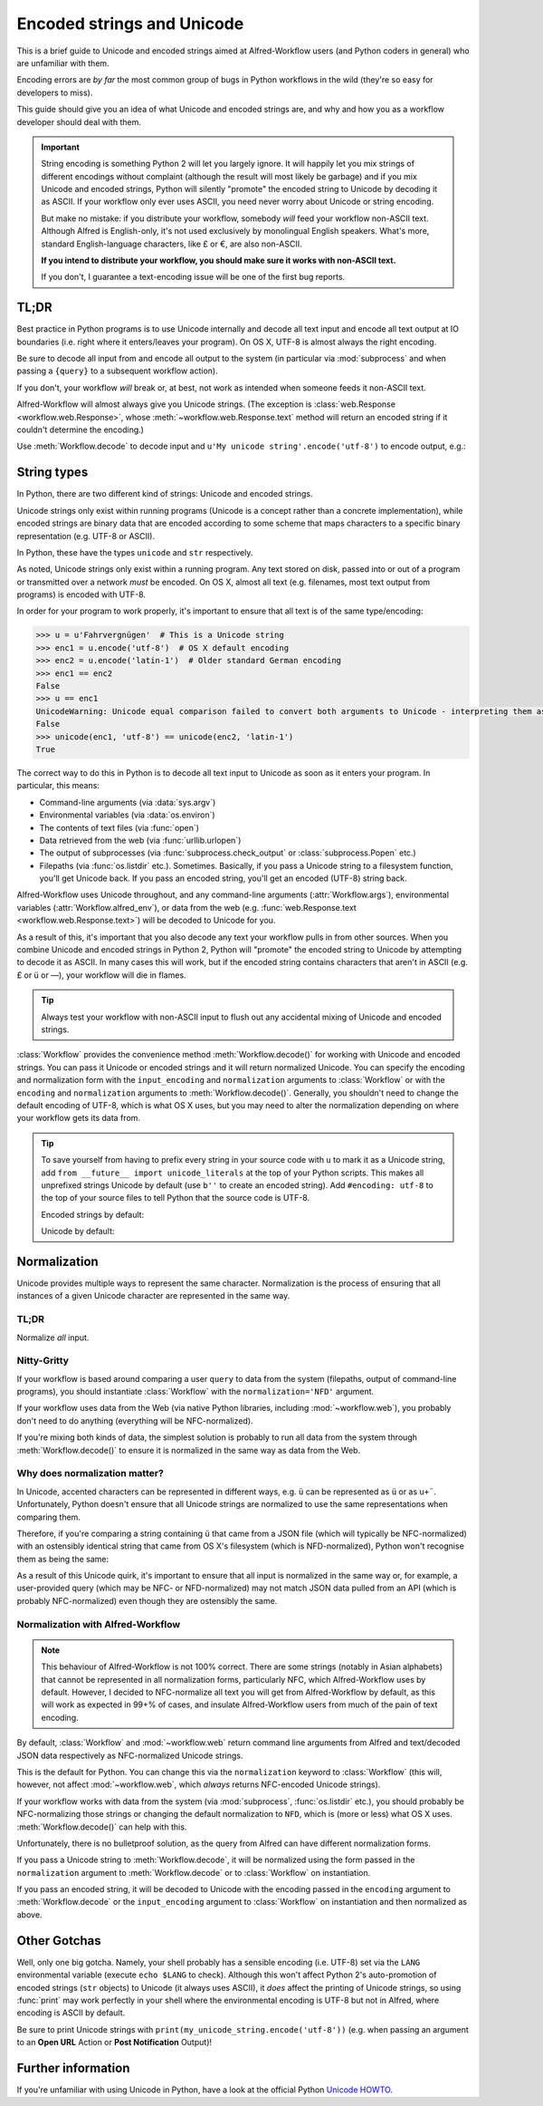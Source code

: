 
.. _text-encoding:

===========================
Encoded strings and Unicode
===========================

.. module:: workflow.workflow

This is a brief guide to Unicode and encoded strings aimed at Alfred-Workflow
users (and Python coders in general) who are unfamiliar with them.

Encoding errors are *by far* the most common group of bugs in Python workflows
in the wild (they're so easy for developers to miss).

This guide should give you an idea of what Unicode and encoded strings are,
and why and how you as a workflow developer should deal with them.

.. important::

   String encoding is something Python 2 will let you largely ignore. It will
   happily let you mix strings of different encodings without complaint
   (although the result will most likely be garbage) and if you mix Unicode and
   encoded strings, Python will silently "promote" the encoded string to
   Unicode by decoding it as ASCII. If your workflow only ever uses ASCII, you
   need never worry about Unicode or string encoding.

   But make no mistake: if you distribute your workflow, somebody *will* feed
   your workflow non-ASCII text. Although Alfred is English-only, it's not used
   exclusively by monolingual English speakers. What's more, standard
   English-language characters, like £ or €, are also non-ASCII.

   **If you intend to distribute your workflow, you should make sure it works
   with non-ASCII text.**

   If you don't, I guarantee a text-encoding issue will be one of the first
   bug reports.


TL;DR
=====

Best practice in Python programs is to use Unicode internally and decode
all text input and encode all text output at IO boundaries (i.e. right where
it enters/leaves your program). On OS X, UTF-8 is almost always the right
encoding.

Be sure to decode all input from and encode all output to the system
(in particular via :mod:`subprocess` and when passing a ``{query}`` to a
subsequent workflow action).

If you don't, your workflow *will* break or, at best, not work as intended
when someone feeds it non-ASCII text.

Alfred-Workflow will almost always give you Unicode strings. (The exception is
:class:`web.Response <workflow.web.Response>`, whose
:meth:`~workflow.web.Response.text` method will return an encoded string
if it couldn't determine the encoding.)

Use :meth:`Workflow.decode` to decode input and
``u'My unicode string'.encode('utf-8')`` to encode output, e.g.:

.. code-block:: python
    :linenos:

    #!/usr/bin/python
    # encoding: utf-8

    # Because we want to work with Unicode, it's simpler if we make
    # literal strings in source code Unicode strings by default, so
    # we set `encoding: utf-8` at the very top of the script to tell Python
    # that this source file is UTF-8 and import `unicode_literals` before any
    # code.
    #
    # See Tip further down the page for more info

    from __future__ import unicode_literals, print_function

    import subprocess
    from workflow import Workflow

    wf = Workflow()
    # wf.args decodes and normalizes sys.argv for you
    query = wf.args[0]
    # `subprocess` returns encoded strings (UTF-8 in this case)
    # Note: the arguments are prefixed with `b` because of unicode_literals
    # You should pass encoded strings to `subprocess`. It doesn't much
    # matter in this case, as everything can be encoded to ASCII, but if you're
    # passing in, say, a user-supplied query, be sure to encode it to UTF-8
    output = subprocess.check_output([b'mdfind', b'-onlyin',
                                      os.getenv('HOME'),
                                      b'kind:folder date:today'])
    # Convert to Unicode and NFC-normalize
    output = wf.decode(output)
    # Split the output into individual filepaths
    paths = [s.strip() for s in output.split('\n') if s.strip()]
    # Filter paths by query
    paths = wf.filter(query, paths,
                      # We just want to filter on filenames, not the whole path
                      key=lambda s: os.path.basename(s),
                      min_score=30)

    if paths:
       # For demonstration purposes, pass the first result as `{query}`
       # to the next workflow Action.
       print(paths[0].encode('utf-8'))


String types
============

In Python, there are two different kind of strings: Unicode and encoded strings.

Unicode strings only exist within running programs (Unicode is a concept rather
than a concrete implementation), while encoded strings are binary data that are
encoded according to some scheme that maps characters to a specific binary
representation (e.g. UTF-8 or ASCII).

In Python, these have the types ``unicode`` and ``str`` respectively.

As noted, Unicode strings only exist within a running program. Any text stored
on disk, passed into or out of a program or transmitted over a network *must*
be encoded. On OS X, almost all text (e.g. filenames, most text output from
programs) is encoded with UTF-8.

In order for your program to work properly, it's important to ensure that all
text is of the same type/encoding:

.. code-block:: python

    >>> u = u'Fahrvergnügen'  # This is a Unicode string
    >>> enc1 = u.encode('utf-8')  # OS X default encoding
    >>> enc2 = u.encode('latin-1')  # Older standard German encoding
    >>> enc1 == enc2
    False
    >>> u == enc1
    UnicodeWarning: Unicode equal comparison failed to convert both arguments to Unicode - interpreting them as being unequal
    False
    >>> unicode(enc1, 'utf-8') == unicode(enc2, 'latin-1')
    True

The correct way to do this in Python is to decode all text input to Unicode
as soon as it enters your program. In particular, this means:

- Command-line arguments (via :data:`sys.argv`)
- Environmental variables (via :data:`os.environ`)
- The contents of text files (via :func:`open`)
- Data retrieved from the web (via :func:`urllib.urlopen`)
- The output of subprocesses (via :func:`subprocess.check_output` or
  :class:`subprocess.Popen` etc.)
- Filepaths (via :func:`os.listdir` etc.). Sometimes. Basically, if you
  pass a Unicode string to a filesystem function, you'll get Unicode back. If
  you pass an encoded string, you'll get an encoded (UTF-8) string back.

Alfred-Workflow uses Unicode throughout, and any command-line arguments
(:attr:`Workflow.args`), environmental variables (:attr:`Workflow.alfred_env`),
or data from the web (e.g. :func:`web.Response.text <workflow.web.Response.text>`)
will be decoded to Unicode for you.

As a result of this, it's important that you also decode any text your workflow
pulls in from other sources. When you combine Unicode and encoded strings in
Python 2, Python will "promote" the encoded string to Unicode by attempting
to decode it as ASCII. In many cases this will work, but if the encoded string
contains characters that aren't in ASCII (e.g. £ or ü or —), your workflow
will die in flames.

.. tip::

    Always test your workflow with non-ASCII input to flush out any accidental
    mixing of Unicode and encoded strings.


:class:`Workflow` provides the convenience method :meth:`Workflow.decode()`
for working with Unicode and encoded strings. You can pass it Unicode or encoded
strings and it will return normalized Unicode. You can specify the encoding
and normalization form with the ``input_encoding`` and ``normalization``
arguments to :class:`Workflow` or with the ``encoding`` and
``normalization`` arguments to :meth:`Workflow.decode()`. Generally,
you shouldn't need to change the default encoding of UTF-8, which is what
OS X uses, but you may need to alter the normalization depending on where
your workflow gets its data from.


.. tip::

    To save yourself from having to prefix every string in your source code
    with ``u`` to mark it as a Unicode string, add
    ``from __future__ import unicode_literals`` at the top of your Python
    scripts. This makes all unprefixed strings Unicode by default (use ``b''``
    to create an encoded string). Add ``#encoding: utf-8`` to the top of your
    source files to tell Python that the source code is UTF-8.

    Encoded strings by default:

    .. code-block:: python
        :linenos:

        # encoding: utf-8

        ustr = u'This is a Unicode string'
        bstr = 'This is a UTF-8 encoded string'

    Unicode by default:

    .. code-block:: python
        :linenos:

        # encoding: utf-8
        from __future__ import unicode_literals

        ustr = 'This is a Unicode string'
        bstr = b'This is a UTF-8 encoded string'


Normalization
=============

Unicode provides multiple ways to represent the same character. Normalization
is the process of ensuring that all instances of a given Unicode character are
represented in the same way.


TL;DR
-----

Normalize *all* input.

Nitty-Gritty
------------

If your workflow is based around comparing a user ``query`` to data from the
system (filepaths, output of command-line programs), you should instantiate
:class:`Workflow` with the ``normalization='NFD'`` argument.

If your workflow uses data from the Web (via native Python libraries, including
:mod:`~workflow.web`), you probably don't need to do anything
(everything will be NFC-normalized).

If you're mixing both kinds of data, the simplest solution is probably to run
all data from the system through :meth:`Workflow.decode()` to ensure it is
normalized in the same way as data from the Web.


Why does normalization matter?
------------------------------

In Unicode, accented characters can be represented in different ways, e.g. ``ü``
can be represented as ``ü`` or as ``u+¨``. Unfortunately, Python doesn't ensure
that all Unicode strings are normalized to use the same representations when
comparing them.

Therefore, if you're comparing a string containing ``ü`` that came from a
JSON file (which will typically be NFC-normalized) with an ostensibly identical
string that came from OS X's filesystem (which is NFD-normalized), Python won't
recognise them as being the same:

.. code-block:: python
    :linenos:

    >>> from unicodedata import normalize
    >>> from glob import glob
    >>> name = u'München.txt'  # German for 'Munich'. NFC-normalized, as it's Python source code
    >>> print(repr(name))
    u'M\xfcnchen.txt'
    >>> open(name, 'wb').write('')  # Create an empty text file called `München.txt`

    >>> for filename in glob(u'*.txt'):
    ...     if filename == name:
    ...         print(u'Match : {0} ({0!r}) == {1} ({1!r})'.format(filename, name))
    ...     else:
    ...         print(u'No match : {0} ({0!r}) != {1} ({1!r})'.format(filename, name))
    ...
    # The filename has been NFD-normalized by the filesystem
    No match : München.txt (u'Mu\u0308nchen.txt') != München.txt (u'M\xfcnchen.txt')
    >>> for filename in glob(u'*.txt'):
    ...     filename = normalize('NFC', filename)  # Ensure the same normalization
    ...     if filename == name:
    ...         print(u'Match : {0} ({0!r}) == {1} ({1!r})'.format(filename, name))
    ...     else:
    ...         print(u'No match : {0} ({0!r}) != {1} ({1!r})'.format(filename, name))
    ...
    Match : München.txt (u'M\xfcnchen.txt') == München.txt (u'M\xfcnchen.txt')


As a result of this Unicode quirk, it's important to ensure that all input is
normalized in the same way or, for example, a user-provided query
(which may be NFC- or NFD-normalized) may not match JSON data pulled from an API
(which is probably NFC-normalized) even though they are ostensibly the same.


Normalization with Alfred-Workflow
----------------------------------

.. note::

  This behaviour of Alfred-Workflow is not 100% correct. There are some strings
  (notably in Asian alphabets) that cannot be represented in all normalization
  forms, particularly NFC, which Alfred-Workflow uses by default. However, I
  decided to NFC-normalize all text you will get from Alfred-Workflow by
  default, as this will work as expected in 99+% of cases, and insulate
  Alfred-Workflow users from much of the pain of text encoding.

By default, :class:`Workflow` and :mod:`~workflow.web` return command
line arguments from Alfred and text/decoded JSON data respectively as
NFC-normalized Unicode strings.

This is the default for Python. You can change this via the ``normalization``
keyword to :class:`Workflow` (this will, however, not affect
:mod:`~workflow.web`, which *always* returns NFC-encoded Unicode
strings).

If your workflow works with data from the system (via :mod:`subprocess`,
:func:`os.listdir` etc.), you should probably be NFC-normalizing those
strings or changing the default normalization to ``NFD``, which is (more or
less) what OS X uses. :meth:`Workflow.decode()` can help with this.

Unfortunately, there is no bulletproof solution, as the query from Alfred can
have different normalization forms.

If you pass a Unicode string to :meth:`Workflow.decode`,
it will be normalized using the form passed in the ``normalization`` argument
to :meth:`Workflow.decode` or to :class:`Workflow` on instantiation.

If you pass an encoded string, it will be decoded to Unicode with the encoding
passed in the ``encoding`` argument to :meth:`Workflow.decode`
or the ``input_encoding`` argument to :class:`Workflow` on
instantiation and then normalized as above.


Other Gotchas
=============

Well, only one big gotcha. Namely, your shell probably has a sensible encoding
(i.e. UTF-8) set via the ``LANG`` environmental variable (execute ``echo
$LANG`` to check). Although this won't affect Python 2's auto-promotion of
encoded strings (``str`` objects) to Unicode (it always uses ASCII), it *does*
affect the printing of Unicode strings, so using :func:`print` may work
perfectly in your shell where the environmental encoding is UTF-8 but not in
Alfred, where encoding is ASCII by default.

Be sure to print Unicode strings with
``print(my_unicode_string.encode('utf-8'))`` (e.g. when passing an argument to
an **Open URL** Action or **Post Notification** Output)!


Further information
===================

If you're unfamiliar with using Unicode in Python, have a look at the official
Python `Unicode HOWTO`_.

.. _Unicode HOWTO: https://docs.python.org/2/howto/unicode.html

